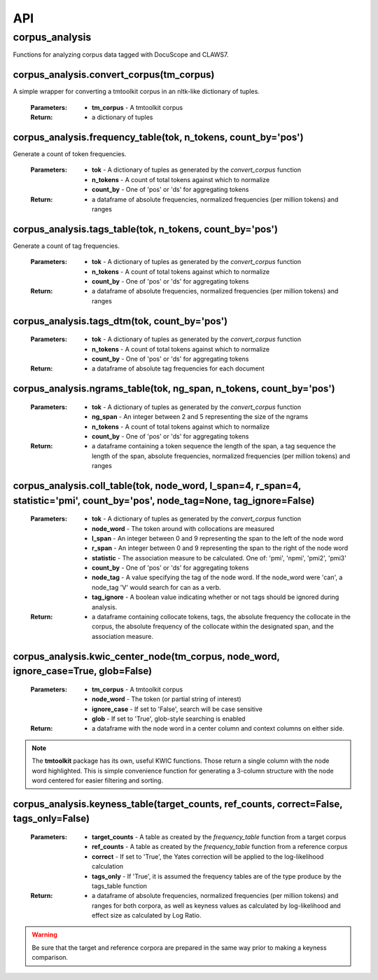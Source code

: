.. _api:

API
===

corpus_analysis
---------------

Functions for analyzing corpus data tagged with DocuScope and CLAWS7.


corpus_analysis.convert_corpus(tm_corpus)
^^^^^^^^^^^^^^^^^^^^^^^^^^^^^^^^^^^^^^^^^

A simple wrapper for converting a tmtoolkit corpus in an nltk-like dictionary of tuples.

    :Parameters: - **tm_corpus** - A tmtoolkit corpus
    :Return: - a dictionary of tuples

corpus_analysis.frequency_table(tok, n_tokens, count_by='pos')
^^^^^^^^^^^^^^^^^^^^^^^^^^^^^^^^^^^^^^^^^^^^^^^^^^^^^^^^^^^^^^

Generate a count of token frequencies.

    :Parameters: - **tok** - A dictionary of tuples as generated by the `convert_corpus` function
                 - **n_tokens** - A count of total tokens against which to normalize
                 - **count_by** - One of 'pos' or 'ds' for aggregating tokens
 
    :Return:     - a dataframe of absolute frequencies, normalized frequencies (per million tokens) and ranges


corpus_analysis.tags_table(tok, n_tokens, count_by='pos')
^^^^^^^^^^^^^^^^^^^^^^^^^^^^^^^^^^^^^^^^^^^^^^^^^^^^^^^^^

Generate a count of tag frequencies.

    :Parameters: - **tok** - A dictionary of tuples as generated by the `convert_corpus` function
                 - **n_tokens** - A count of total tokens against which to normalize
                 - **count_by** - One of 'pos' or 'ds' for aggregating tokens
 
    :Return:     - a dataframe of absolute frequencies, normalized frequencies (per million tokens) and ranges

corpus_analysis.tags_dtm(tok, count_by='pos')
^^^^^^^^^^^^^^^^^^^^^^^^^^^^^^^^^^^^^^^^^^^^^

    :Parameters: - **tok** - A dictionary of tuples as generated by the `convert_corpus` function
                 - **n_tokens** - A count of total tokens against which to normalize
                 - **count_by** - One of 'pos' or 'ds' for aggregating tokens
 
    :Return:     - a dataframe of absolute tag frequencies for each document

corpus_analysis.ngrams_table(tok, ng_span, n_tokens, count_by='pos')
^^^^^^^^^^^^^^^^^^^^^^^^^^^^^^^^^^^^^^^^^^^^^^^^^^^^^^^^^^^^^^^^^^^^

    :Parameters: - **tok** - A dictionary of tuples as generated by the `convert_corpus` function
                 - **ng_span** - An integer between 2 and 5 representing the size of the ngrams
                 - **n_tokens** - A count of total tokens against which to normalize
                 - **count_by** - One of 'pos' or 'ds' for aggregating tokens
 
    :Return:     - a dataframe containing a token sequence the length of the span, a tag sequence the length of the span, absolute frequencies, normalized frequencies (per million tokens) and ranges

corpus_analysis.coll_table(tok, node_word, l_span=4, r_span=4, statistic='pmi', count_by='pos', node_tag=None, tag_ignore=False)
^^^^^^^^^^^^^^^^^^^^^^^^^^^^^^^^^^^^^^^^^^^^^^^^^^^^^^^^^^^^^^^^^^^^^^^^^^^^^^^^^^^^^^^^^^^^^^^^^^^^^^^^^^^^^^^^^^^^^^^^^^^^^^^^

    :Parameters: - **tok** - A dictionary of tuples as generated by the `convert_corpus` function
                 - **node_word** - The token around with collocations are measured
                 - **l_span** - An integer between 0 and 9 representing the span to the left of the node word
                 - **r_span** - An integer between 0 and 9 representing the span to the right of the node word
                 - **statistic** - The association measure to be calculated. One of: 'pmi', 'npmi', 'pmi2', 'pmi3'
                 - **count_by** - One of 'pos' or 'ds' for aggregating tokens
                 - **node_tag** - A value specifying the tag of the node word. If the node_word were 'can', a node_tag 'V' would search for can as a verb.
                 - **tag_ignore** - A boolean value indicating whether or not tags should be ignored during analysis.


    :Return:     - a dataframe containing collocate tokens, tags, the absolute frequency the collocate in the corpus, the absolute frequency of the collocate within the designated span, and the association measure.

corpus_analysis.kwic_center_node(tm_corpus, node_word,  ignore_case=True, glob=False)
^^^^^^^^^^^^^^^^^^^^^^^^^^^^^^^^^^^^^^^^^^^^^^^^^^^^^^^^^^^^^^^^^^^^^^^^^^^^^^^^^^^^^

    :Parameters: - **tm_corpus** - A tmtoolkit corpus
                 - **node_word** - The token (or partial string of interest)
                 - **ignore_case** - If set to 'False', search will be case sensitive
                 - **glob** - If set to 'True', glob-style searching is enabled

    :Return: - a dataframe with the node word in a center column and context columns on either side.

.. note::  The **tmtoolkit** package has its own, useful KWIC functions. Those return a single column with the node word highlighted. This is simple convenience function for generating a 3-column structure with the node word centered for easier filtering and sorting.

corpus_analysis.keyness_table(target_counts, ref_counts, correct=False, tags_only=False)
^^^^^^^^^^^^^^^^^^^^^^^^^^^^^^^^^^^^^^^^^^^^^^^^^^^^^^^^^^^^^^^^^^^^^^^^^^^^^^^^^^^^^^^^

    :Parameters: - **target_counts** - A table as created by the `frequency_table` function from a target corpus
                 - **ref_counts** - A table as created by the `frequency_table` function from a reference corpus
                 - **correct** - If set to 'True', the Yates correction will be applied to the log-likelihood calculation
                 - **tags_only** - If 'True', it is assumed the frequency tables are of the type produce by the tags_table function

    :Return: - a dataframe of absolute frequencies, normalized frequencies (per million tokens) and ranges for both corpora, as well as keyness values as calculated by log-likelihood and effect size as calculated by Log Ratio.

.. warning:: Be sure that the target and reference corpora are prepared in the same way prior to making a keyness comparison.

